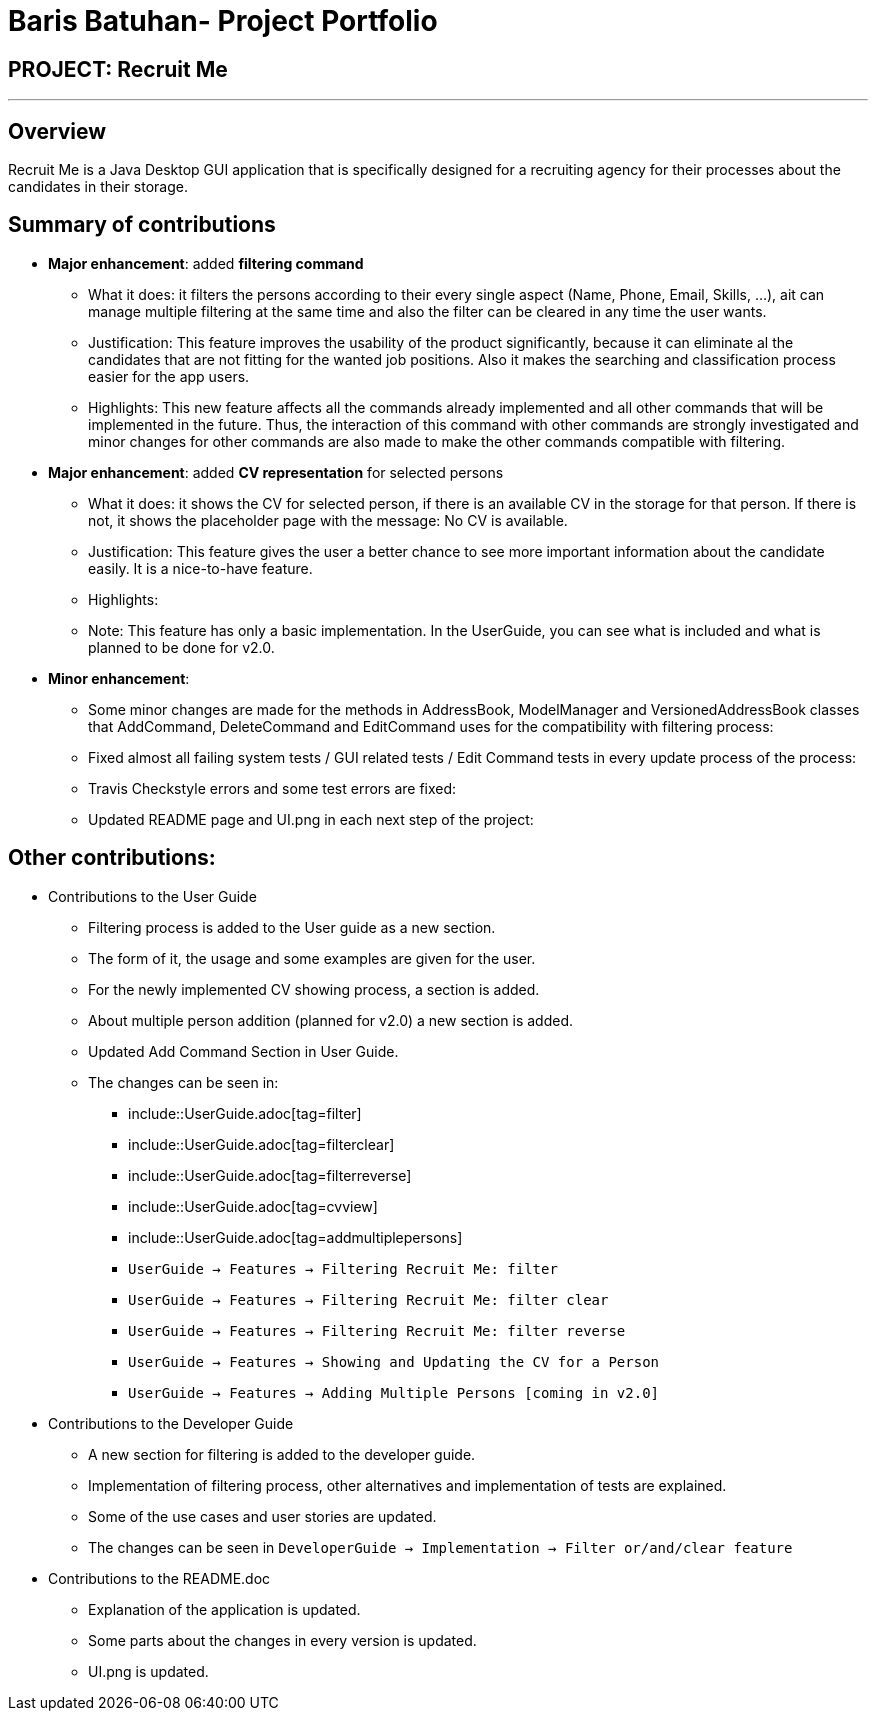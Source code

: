 = Baris Batuhan- Project Portfolio
:site-section: AboutUs
:imagesDir: ../images
:stylesDir: ../stylesheets

== PROJECT: Recruit Me

---

== Overview

Recruit Me is a Java Desktop GUI application that is specifically designed for a recruiting agency for their processes about the candidates in their storage.

== Summary of contributions

* *Major enhancement*: added *filtering command*
** What it does: it filters the persons according to their every single aspect (Name, Phone, Email, Skills, ...), ait can manage multiple filtering at the same time and also the filter can be cleared in any time the user wants.
** Justification: This feature improves the usability of the product significantly, because it can eliminate al the candidates that are not fitting for the wanted job positions. Also it makes the searching and classification process easier for the app users.
** Highlights: This new feature affects all the commands already implemented and all other commands that will be implemented in the future. Thus, the interaction of this command with other commands are strongly investigated and minor changes for other  commands are also made to make the other commands compatible with filtering.

* *Major enhancement*: added *CV representation* for selected persons
** What it does: it shows the CV for selected person, if there is an available CV in the storage for that person. If there is not, it shows the placeholder page with the message: No CV is available.
** Justification: This feature gives the user a better chance to see more important information about the candidate easily. It is a nice-to-have feature.
** Highlights:
** Note: This feature has only a basic implementation. In the UserGuide, you can see what is included and what is planned to be done for v2.0.


* *Minor enhancement*:
** Some minor changes are made for the methods in AddressBook, ModelManager and VersionedAddressBook classes that AddCommand, DeleteCommand and EditCommand uses for the compatibility with filtering process:
** Fixed almost all failing system tests / GUI related tests / Edit Command tests in every update process of the process:
** Travis Checkstyle errors and some test errors are fixed:
** Updated README page and UI.png in each next step of the project:

== Other contributions:

* Contributions to the User Guide

** Filtering process is added to the User guide as a new section.
** The form of it, the usage and some examples are given for the user.
** For the newly implemented CV showing process, a section is added.
** About multiple person addition (planned for v2.0) a new section is added.
** Updated Add Command Section in User Guide.
** The changes can be seen in:
*** include::UserGuide.adoc[tag=filter]
*** include::UserGuide.adoc[tag=filterclear]
*** include::UserGuide.adoc[tag=filterreverse]
*** include::UserGuide.adoc[tag=cvview]
*** include::UserGuide.adoc[tag=addmultiplepersons]

*** `UserGuide -> Features -> Filtering Recruit Me: filter`
*** `UserGuide -> Features -> Filtering Recruit Me: filter clear`
*** `UserGuide -> Features -> Filtering Recruit Me: filter reverse`
*** `UserGuide -> Features -> Showing and Updating the CV for a Person`
*** `UserGuide -> Features -> Adding Multiple Persons [coming in v2.0]`

* Contributions to the Developer Guide

** A new section for filtering is added to the developer guide.
** Implementation of filtering process, other alternatives and implementation of tests are explained.
** Some of the use cases and user stories are updated.
** The changes can be seen in `DeveloperGuide -> Implementation -> Filter or/and/clear feature`

* Contributions to the README.doc

** Explanation of the application is updated.
** Some parts about the changes in every version is updated.
** UI.png is updated.
